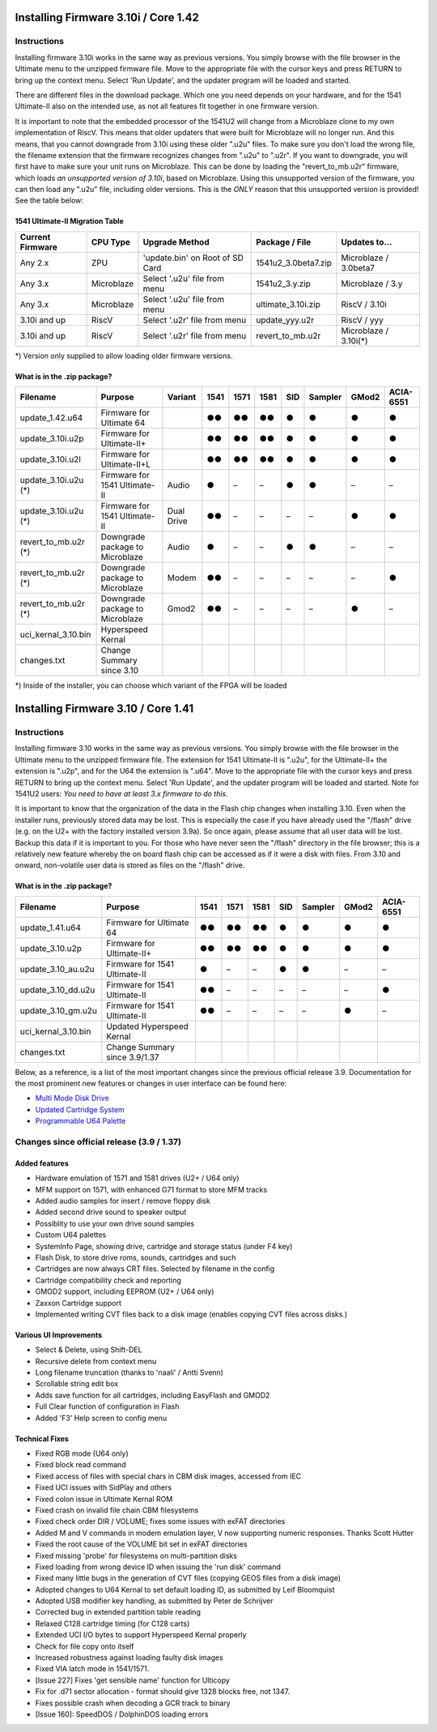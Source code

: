 Installing Firmware 3.10i / Core 1.42
-------------------------------------

Instructions
============
Installing firmware 3.10i works in the same way as previous versions. You simply browse with the file browser in the Ultimate menu to the unzipped firmware file.
Move to the appropriate file with the cursor keys and press RETURN to bring up the context menu. Select 'Run Update', and the updater program will be loaded and started.

There are different files in the download package. Which one you need depends on your hardware, and for the 1541 Ultimate-II also on the intended use, as not all features
fit together in one firmware version.

It is important to note that the embedded processor of the 1541U2 will change from a Microblaze clone to my own implementation of RiscV. This means that older updaters
that were built for Microblaze will no longer run. And this means, that you cannot downgrade from 3.10i using these older ".u2u" files. To make sure you don't load
the wrong file, the filename extension that the firmware recognizes changes from ".u2u" to ".u2r". If you want to downgrade, you will first have to make sure your
unit runs on Microblaze. This can be done by loading the "revert_to_mb.u2r" firmware, which loads *an unsupported version of 3.10i*, based on Microblaze.
Using this unsupported version of the firmware, you can then load any ".u2u" file, including older versions. This is the *ONLY* reason that this unsupported version
is provided! See the table below:

1541 Ultimate-II Migration Table
~~~~~~~~~~~~~~~~~~~~~~~~~~~~~~~~

================ =========== ================================ ==================== =====================
Current Firmware CPU Type    Upgrade Method                   Package / File       Updates to...
================ =========== ================================ ==================== =====================
Any 2.x          ZPU         'update.bin' on Root of SD Card  1541u2_3.0beta7.zip  Microblaze / 3.0beta7
Any 3.x          Microblaze  Select '.u2u' file from menu     1541u2_3.y.zip       Microblaze / 3.y
Any 3.x          Microblaze  Select '.u2u' file from menu     ultimate_3.10i.zip   RiscV / 3.10i
3.10i and up     RiscV       Select '.u2r' file from menu     update_yyy.u2r       RiscV / yyy
3.10i and up     RiscV       Select '.u2r' file from menu     revert_to_mb.u2r     Microblaze / 3.10i(*)
================ =========== ================================ ==================== =====================

*) Version only supplied to allow loading older firmware versions.

What is in the .zip package?
~~~~~~~~~~~~~~~~~~~~~~~~~~~~

===================== =============================== ============ ==== ==== ==== === ======= ===== =========
Filename              Purpose                         Variant      1541 1571 1581 SID Sampler GMod2 ACIA-6551
===================== =============================== ============ ==== ==== ==== === ======= ===== =========
update_1.42.u64       Firmware for Ultimate 64                     ●●   ●●   ●●   ●     ●      ●       ●
update_3.10i.u2p      Firmware for Ultimate-II+                    ●●   ●●   ●●   ●     ●      ●       ●
update_3.10i.u2l      Firmware for Ultimate-II+L                   ●●   ●●   ●●   ●     ●      ●       ●
update_3.10i.u2u (*)  Firmware for 1541 Ultimate-II   Audio        ●    –    –    ●     ●      –       –
update_3.10i.u2u (*)  Firmware for 1541 Ultimate-II   Dual Drive   ●●   –    –    –     –      ●       ●
revert_to_mb.u2r (*)  Downgrade package to Microblaze Audio        ●    –    –    ●     ●      –       – 
revert_to_mb.u2r (*)  Downgrade package to Microblaze Modem        ●●   –    –    –     –      –       ●
revert_to_mb.u2r (*)  Downgrade package to Microblaze Gmod2        ●●   –    –    –     –      ●       –
uci_kernal_3.10.bin   Hyperspeed Kernal
changes.txt           Change Summary since 3.10
===================== =============================== ============ ==== ==== ==== === ======= ===== =========

*) Inside of the installer, you can choose which variant of the FPGA will be loaded


Installing Firmware 3.10 / Core 1.41
------------------------------------

Instructions
============
Installing firmware 3.10 works in the same way as previous versions. You simply browse with the file browser in the Ultimate menu to the unzipped firmware file. The extension for 1541 Ultimate-II is ".u2u", for the Ultimate-II+ the extension is ".u2p", and for the U64 the extension is ".u64". Move to the appropriate file with the cursor keys and press RETURN to bring up the context menu. Select 'Run Update', and the updater program will be loaded and started. Note for 1541U2 users: *You need to have at least 3.x firmware to do this.*

It is important to know that the organization of the data in the Flash chip changes when installing 3.10. Even when the installer runs, previously stored data may be lost. This is especially the case if you have already used the "/flash" drive (e.g. on the U2+ with the factory installed version 3.9a). So once again, please assume that all user data will be lost. Backup this data if it is important to you. For those who have never seen the "/flash" directory in the file browser; this is a relatively new feature whereby the on board flash chip can be accessed as if it were a disk with files. From 3.10 and onward, non-volatile user data is stored as files on the "/flash" drive.

What is in the .zip package?
~~~~~~~~~~~~~~~~~~~~~~~~~~~~

===================== =============================== ==== ==== ==== === ======= ===== =========
Filename              Purpose                         1541 1571 1581 SID Sampler GMod2 ACIA-6551
===================== =============================== ==== ==== ==== === ======= ===== =========
update_1.41.u64       Firmware for Ultimate 64         ●●   ●●   ●●   ●     ●      ●       ●
update_3.10.u2p       Firmware for Ultimate-II+        ●●   ●●   ●●   ●     ●      ●       ●
update_3.10_au.u2u    Firmware for 1541 Ultimate-II    ●    –    –    ●     ●      –       –
update_3.10_dd.u2u    Firmware for 1541 Ultimate-II    ●●   –    –    –     –      –       ●
update_3.10_gm.u2u    Firmware for 1541 Ultimate-II    ●●   –    –    –     –      ●       –
uci_kernal_3.10.bin   Updated Hyperspeed Kernal 
changes.txt           Change Summary since 3.9/1.37
===================== =============================== ==== ==== ==== === ======= ===== =========

Below, as a reference, is a list of the most important changes since the previous official release 3.9. Documentation for the most prominent new features or changes in user interface can be found here:

* `Multi Mode Disk Drive <mm_drive.html>`_
* `Updated Cartridge System <cartridges.html>`_
* `Programmable U64 Palette <palette.html>`_


Changes since official release (3.9 / 1.37)
===========================================

Added features
~~~~~~~~~~~~~~
- Hardware emulation of 1571 and 1581 drives (U2+ / U64 only)
- MFM support on 1571, with enhanced G71 format to store MFM tracks 
- Added audio samples for insert / remove floppy disk
- Added second drive sound to speaker output
- Possiblity to use your own drive sound samples
- Custom U64 palettes
- SystemInfo Page, showing drive, cartridge and storage status (under F4 key)
- Flash Disk, to store drive roms, sounds, cartridges and such
- Cartridges are now always CRT files. Selected by filename in the config
- Cartridge compatibility check and reporting
- GMOD2 support, including EEPROM (U2+ / U64 only)
- Zaxxon Cartridge support
- Implemented writing CVT files back to a disk image (enables copying CVT files across disks.)

Various UI Improvements
~~~~~~~~~~~~~~~~~~~~~~~
- Select & Delete, using Shift-DEL
- Recursive delete from context menu
- Long filename truncation (thanks to 'naali' / Antti Svenn)
- Scrollable string edit box
- Adds save function for all cartridges, including EasyFlash and GMOD2
- Full Clear function of configuration in Flash
- Added 'F3' Help screen to config menu

Technical Fixes
~~~~~~~~~~~~~~~
- Fixed RGB mode (U64 only)
- Fixed block read command
- Fixed access of files with special chars in CBM disk images, accessed from IEC
- Fixed UCI issues with SidPlay and others
- Fixed colon issue in Ultimate Kernal ROM
- Fixed crash on invalid file chain CBM filesystems
- Fixed check order DIR / VOLUME; fixes some issues with exFAT directories
- Added M and V commands in modem emulation layer, V now supporting numeric responses. Thanks Scott Hutter
- Fixed the root cause of the VOLUME bit set in exFAT directories
- Fixed missing 'probe' for filesystems on multi-partition disks
- Fixed loading from wrong device ID when issuing the 'run disk' command
- Fixed many little bugs in the generation of CVT files (copying GEOS files from a disk image)
- Adopted changes to U64 Kernal to set default loading ID, as submitted by Leif Bloomquist
- Adopted USB modifier key handling, as submitted by Peter de Schrijver
- Corrected bug in extended partition table reading
- Relaxed C128 cartridge timing (for C128 carts)
- Extended UCI I/O bytes to support Hyperspeed Kernal properly
- Check for file copy onto itself
- Increased robustness against loading faulty disk images
- Fixed VIA latch mode in 1541/1571.
- [Issue 227] Fixes 'get sensible name' function for Ulticopy
- Fix for .d71 sector allocation - format should give 1328 blocks free, not 1347.
- Fixes possible crash when decoding a GCR track to binary
- [Issue 160]: SpeedDOS / DolphinDOS loading errors

